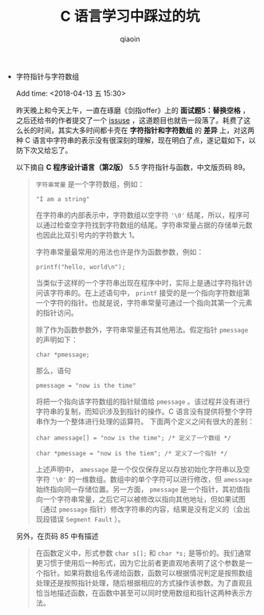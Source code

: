#+TITLE: C 语言学习中踩过的坑
#+AUTHOR: qiaoin
#+EMAIL: qiao.liubing@gmail.com
#+OPTIONS: toc:3 num:nil
#+STARTUP: showall

- 字符指针与字符数组

  Add time: <2018-04-13 五 15:30>

  昨天晚上和今天上午，一直在琢磨《剑指offer》上的 *面试题5：替换空格* ，之后还给书的作者提交了一个 [[https://github.com/zhedahht/CodingInterviewChinese2/issuses/16][issuse]] ，这道题目也就告一段落了。耗费了这么长的时间，其实大多时间都卡壳在 *字符指针和字符数组* 的 *差异* 上，对这两种 C 语言中字符串的表示没有很深刻的理解，现在明白了点，遂记载如下，以防下次又给忘了。

  以下摘自 *C 程序设计语言（第2版）* 5.5 字符指针与函数，中文版页码 89。
  #+BEGIN_QUOTE
  =字符串常量= 是一个字符数组，例如：

  ="I am a string"=

  在字符串的内部表示中，字符数组以空字符 ='\0'= 结尾，所以，程序可以通过检查空字符找到字符数组的结尾。字符串常量占据的存储单元数也因此比双引号内的字符数大 1。

  字符串常量最常用的用法也许是作为函数参数，例如：

  =printf("hello, world\n");=

  当类似于这样的一个字符串出现在程序中时，实际上是通过字符指针访问该字符串的。在上述语句中， =printf= 接受的是一个指向字符数组第一个字符的指针。也就是说，字符串常量可通过一个指向其第一个元素的指针访问。

  除了作为函数参数外，字符串常量还有其他用法。假定指针 =pmessage= 的声明如下：

  =char *pmessage;=

  那么，语句

  =pmessage = "now is the time"=

  将把一个指向该字符数组的指针赋值给 =pmessage= 。该过程并没有进行字符串的复制，而知识涉及到指针的操作。C 语言没有提供将整个字符串作为一个整体进行处理的运算符。
  下面两个定义之间有很大的差别：

  ~char amessage[] = "now is the time"; /* 定义了一个数组 */~

  ~char *pmessage = "now is the tiem"; /* 定义了一个指针 */~

  上述声明中， =amessage= 是一个仅仅保存足以存放初始化字符串以及空字符 ='\0'= 的一维数组。数组中的单个字符可以进行修改，但 =amessage= 始终指向同一存储位置。另一方面， =pmessage= 是一个指针，其初值指向一个字符串常量，之后它可以被修改以指向其他地址，但如果试图（通过 =pmessage= 指针）修改字符串的内容，结果是没有定义的（会出现段错误 =Segment Fault= ）。
  #+END_QUOTE
  另外，在页码 85 中有描述
  #+BEGIN_QUOTE
  在函数定义中，形式参数 =char s[];= 和 =char *s;= 是等价的。我们通常更习惯于使用后一种形式，因为它比前者更直观地表明了这个参数是一个指针。如果将数组名传递给函数，函数可以根据情况判定是按照数组处理还是按照指针处理，随后根据相应的方式操作该参数。为了直观且恰当地描述函数，在函数中甚至可以同时使用数组和指针这两种表示方法。 
  #+END_QUOTE
